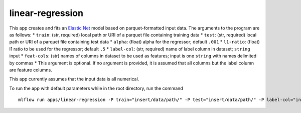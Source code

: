 linear-regression
=================

This app creates and fits an `Elastic Net`_ model based on
parquet-formatted input data. The arguments to the program are as
follows: \* ``train``: (str, required) local path or URI of a parquet
file containing training data \* ``test``: (str, required) local path or
URI of a parquet file containing test data \* ``alpha``: (float) alpha
for the regressor; default ``.001`` \* ``l1-ratio``: (float) l1 ratio to
be used for the regressor; default ``.5`` \* ``label-col``: (str,
required) name of label column in dataset; ``string`` input \*
``feat-cols``: (str) names of columns in dataset to be used as features;
input is one ``string`` with names delimited by commas \* This argument
is optional. If no argument is provided, it is assumed that all columns
but the label column are feature columns.

This app currently assumes that the input data is all numerical.

To run the app with default parameters while in the root directory, run
the command

::

   mlflow run apps/linear-regression -P train="insert/data/path/" -P test="insert/data/path/" -P label-col="insert.label.col"

.. _Elastic Net: http://scikit-learn.org/stable/modules/generated/sklearn.linear_model.ElasticNet.html

